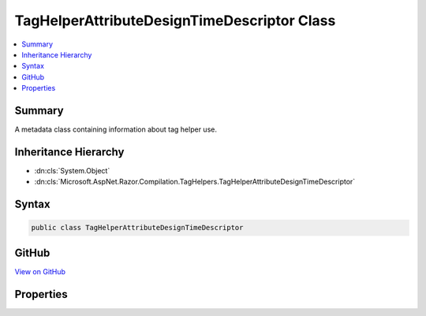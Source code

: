 

TagHelperAttributeDesignTimeDescriptor Class
============================================



.. contents:: 
   :local:



Summary
-------

A metadata class containing information about tag helper use.





Inheritance Hierarchy
---------------------


* :dn:cls:`System.Object`
* :dn:cls:`Microsoft.AspNet.Razor.Compilation.TagHelpers.TagHelperAttributeDesignTimeDescriptor`








Syntax
------

.. code-block:: csharp

   public class TagHelperAttributeDesignTimeDescriptor





GitHub
------

`View on GitHub <https://github.com/aspnet/apidocs/blob/master/aspnet/razor/src/Microsoft.AspNet.Razor/Compilation/TagHelpers/TagHelperAttributeDesignTimeDescriptor.cs>`_





.. dn:class:: Microsoft.AspNet.Razor.Compilation.TagHelpers.TagHelperAttributeDesignTimeDescriptor

Properties
----------

.. dn:class:: Microsoft.AspNet.Razor.Compilation.TagHelpers.TagHelperAttributeDesignTimeDescriptor
    :noindex:
    :hidden:

    
    .. dn:property:: Microsoft.AspNet.Razor.Compilation.TagHelpers.TagHelperAttributeDesignTimeDescriptor.Remarks
    
        
    
        Remarks about how to use a tag helper.
    
        
        :rtype: System.String
    
        
        .. code-block:: csharp
    
           public string Remarks { get; set; }
    
    .. dn:property:: Microsoft.AspNet.Razor.Compilation.TagHelpers.TagHelperAttributeDesignTimeDescriptor.Summary
    
        
    
        A summary of how to use a tag helper.
    
        
        :rtype: System.String
    
        
        .. code-block:: csharp
    
           public string Summary { get; set; }
    

